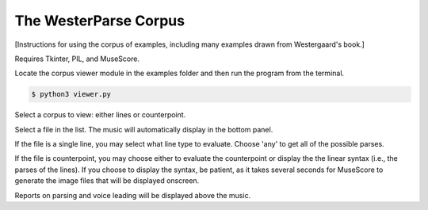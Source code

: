 The WesterParse Corpus
======================

[Instructions for using the corpus of examples, including many examples 
drawn from Westergaard's book.]

Requires Tkinter, PIL, and MuseScore.

Locate the corpus viewer module in the examples folder 
and then run the program from the terminal.

.. code-block:: ..
   
   $ python3 viewer.py

Select a corpus to view: either lines or counterpoint.

Select a file in the list. The music will automatically display in the bottom panel.

If the file is a single line, you may select what line type to evaluate. 
Choose 'any' to get all of the possible parses.

If the file is counterpoint, you may choose either to evaluate the counterpoint or 
display the the linear syntax (i.e., the parses of the lines). If you choose to display
the syntax, be patient, as it takes several seconds for MuseScore to generate the image
files that will be displayed onscreen.

Reports on parsing and voice leading will be displayed above the music. 


